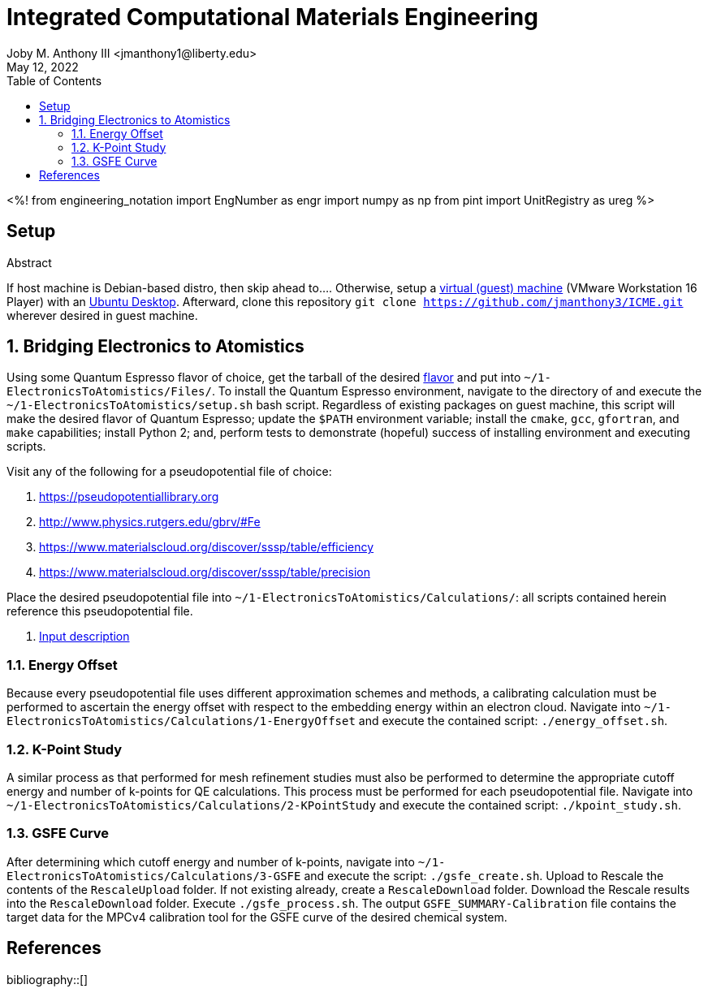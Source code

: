 // document metadata
= Integrated Computational Materials Engineering
Joby M. Anthony III <jmanthony1@liberty.edu>
:affiliation: PhD Student
:document_version: 1.0
:revdate: May 12, 2022
:description: Scripts necessary to bridge certain length scales of Integrated Computational Materials Engineering design process.
// :keywords: 
:imagesdir: {docdir}/README
// :bibtex-file: README.bib
:toc: auto
:xrefstyle: short
:sectnums: |,all|
:chapter-refsig: Chap.
:section-refsig: Sec.
:stem: latexmath
:eqnums: AMS
// :stylesdir: {docdir}
// :stylesheet: asme.css
// :noheader:
// :nofooter:
// :docinfodir: {docdir}
// :docinfo: private
:front-matter: any
:!last-update-label:

// example variable
// :fn-1: footnote:[]

// Python modules
<%!
    from engineering_notation import EngNumber as engr
    import numpy as np
    from pint import UnitRegistry as ureg
%>
// end document metadata





// begin document
[abstract]
.Abstract

// *Keywords:* _{keywords}_



[#sec-setup, {counter:secs}]
== Setup
:!subs:
:!figs:
:!tabs:

If host machine is Debian-based distro, then skip ahead to....
Otherwise, setup a https://www.vmware.com/products/workstation-player/workstation-player-evaluation.html[virtual (guest) machine] (VMware Workstation 16 Player) with an https://ubuntu.com/download/desktop[Ubuntu Desktop].
Afterward, clone this repository `git clone https://github.com/jmanthony3/ICME.git` wherever desired in guest machine.



[#sec-electrons_to_atoms, {counter:secs}]
== Bridging Electronics to Atomistics
:!subs:
:!figs:
:!tabs:

Using some Quantum Espresso flavor of choice, get the tarball of the desired https://github.com/QEF/q-e/releases[flavor] and put into `~/1-ElectronicsToAtomistics/Files/`.
To install the Quantum Espresso environment, navigate to the directory of and execute the `~/1-ElectronicsToAtomistics/setup.sh` bash script.
Regardless of existing packages on guest machine, this script will make the desired flavor of Quantum Espresso; update the `$PATH` environment variable; install the `cmake`, `gcc`, `gfortran`, and `make` capabilities; install Python 2; and, perform tests to demonstrate (hopeful) success of installing environment and executing scripts.

Visit any of the following for a pseudopotential file of choice:

. https://pseudopotentiallibrary.org
. http://www.physics.rutgers.edu/gbrv/#Fe
. https://www.materialscloud.org/discover/sssp/table/efficiency
. https://www.materialscloud.org/discover/sssp/table/precision

Place the desired pseudopotential file into `~/1-ElectronicsToAtomistics/Calculations/`: all scripts contained herein reference this pseudopotential file.

. https://www.quantum-espresso.org/Doc/INPUT_PW.html#idm200[Input description]
// . https://icme.hpc.msstate.edu/mediawiki/index.php/EvA_EvV_plot.py.html[`EvA_EvV_plot.py`]
// . https://icme.hpc.msstate.edu/mediawiki/index.php/Convergence_plots.py.html[`Convergence_plots.py`]
// . https://icme.hpc.msstate.edu/mediawiki/index.php/EOS_plot.py.html[`EOS_plot.py`]
// . https://icme.hpc.msstate.edu/mediawiki/index.php/EOS_comp_plot.py.html[`EOS_comp_plot.py`]
// . https://icme.hpc.msstate.edu/mediawiki/index.php/Ecut_conv.py.html[`Ecut_conv.py`]


[#sec-electrons-energy_offset, {counter:subs}]
=== Energy Offset
Because every pseudopotential file uses different approximation schemes and methods, a calibrating calculation must be performed to ascertain the energy offset with respect to the embedding energy within an electron cloud.
Navigate into `~/1-ElectronicsToAtomistics/Calculations/1-EnergyOffset` and execute the contained script: `./energy_offset.sh`.


[#sec-electrons-kpoints, {counter:subs}]
=== K-Point Study
A similar process as that performed for mesh refinement studies must also be performed to determine the appropriate cutoff energy and number of k-points for QE calculations.
This process must be performed for each pseudopotential file.
Navigate into `~/1-ElectronicsToAtomistics/Calculations/2-KPointStudy` and execute the contained script: `./kpoint_study.sh`.


[#sec-electrons-gsfe, {counter:subs}]
=== GSFE Curve
After determining which cutoff energy and number of k-points, navigate into `~/1-ElectronicsToAtomistics/Calculations/3-GSFE` and execute the script: `./gsfe_create.sh`.
Upload to Rescale the contents of the `RescaleUpload` folder.
If not existing already, create a `RescaleDownload` folder.
Download the Rescale results into the `RescaleDownload` folder.
Execute `./gsfe_process.sh`.
The output `GSFE_SUMMARY-Calibration` file contains the target data for the MPCv4 calibration tool for the GSFE curve of the desired chemical system.



// [appendix#sec-appendix-Figures]
// == Figures



[bibliography]
== References
bibliography::[]
// end document





// that's all folks 